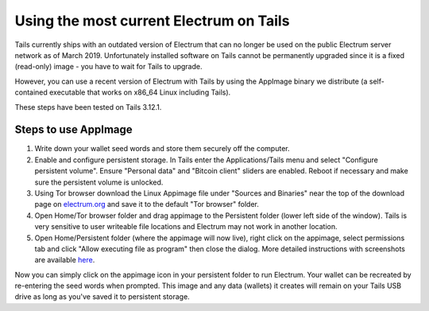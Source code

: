 Using the most current Electrum on Tails
========================================

Tails currently ships with an outdated version of Electrum that can no longer be used on the public Electrum server network as of March 2019. Unfortunately installed software on Tails cannot be permanently upgraded since it is a fixed (read-only) image - you have to wait for Tails to upgrade.

However, you can use a recent version of Electrum with Tails by using the AppImage binary we distribute (a self-contained executable that works on x86_64 Linux including Tails). 

These steps have been tested on Tails 3.12.1.

Steps to use AppImage
---------------------

1. Write down your wallet seed words and store them securely off the computer.
2. Enable and configure persistent storage. In Tails enter the Applications/Tails menu and select "Configure persistent volume". Ensure "Personal data" and "Bitcoin client" sliders are enabled. Reboot if necessary and make sure the persistent volume is unlocked.
3. Using Tor browser download the Linux Appimage file under "Sources and Binaries" near the top of the download page on electrum.org_  and save it to the default "Tor browser" folder.
4. Open Home/Tor browser folder and drag appimage to the Persistent folder (lower left side of the window). Tails is very sensitive to user writeable file locations and Electrum may not work in another location.
5. Open Home/Persistent folder (where the appimage will now live), right click on the appimage, select permissions tab and click "Allow executing file as program" then close the dialog. More detailed instructions with screenshots are available here_.

.. _electrum.org: https://electrum.org/#download
.. _here: https://docs.appimage.org/user-guide/run-appimages.html

Now you can simply click on the appimage icon in your persistent folder to run Electrum. Your wallet can be recreated by re-entering the seed words when prompted. This image and any data (wallets) it creates will remain on your Tails USB drive as long as you've saved it to persistent storage.
